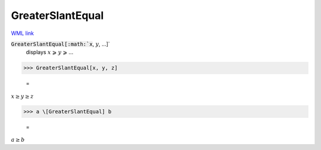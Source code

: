 GreaterSlantEqual
=================

`WML link <https://reference.wolfram.com/language/ref/GreaterSlantEqual.html>`_


:code:`GreaterSlantEqual[:math:`x`, :math:`y`, ...]`
    displays :math:`x` ⩾ :math:`y` ⩾ ...





>>> GreaterSlantEqual[x, y, z]

    =
:math:`x \geq y \geq z`


>>> a \[GreaterSlantEqual] b

    =
:math:`a \geq b`


